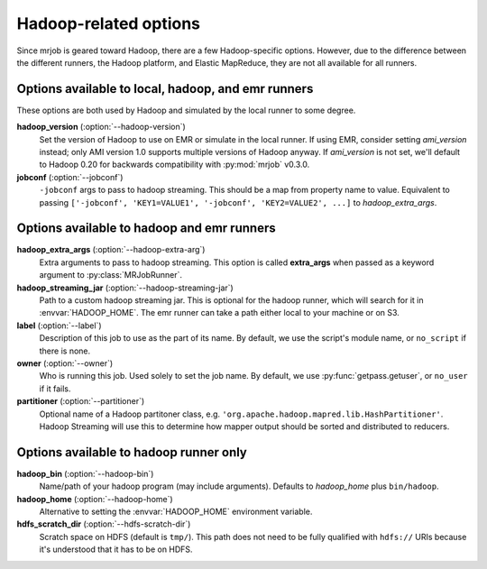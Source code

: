 Hadoop-related options
======================

Since mrjob is geared toward Hadoop, there are a few Hadoop-specific options.
However, due to the difference between the different runners, the Hadoop
platform, and Elastic MapReduce, they are not all available for all runners.

Options available to local, hadoop, and emr runners
---------------------------------------------------

These options are both used by Hadoop and simulated by the local runner to
some degree.

**hadoop_version** (:option:`--hadoop-version`)
    Set the version of Hadoop to use on EMR or simulate in the local runner.
    If using EMR, consider setting *ami_version* instead; only AMI version 1.0
    supports multiple versions of Hadoop anyway. If *ami_version* is not set,
    we'll default to Hadoop 0.20 for backwards compatibility with
    :py:mod:`mrjob` v0.3.0.

**jobconf** (:option:`--jobconf`)
    ``-jobconf`` args to pass to hadoop streaming. This should be a map from
    property name to value.  Equivalent to passing ``['-jobconf',
    'KEY1=VALUE1', '-jobconf', 'KEY2=VALUE2', ...]`` to *hadoop_extra_args*.

Options available to hadoop and emr runners
-------------------------------------------

**hadoop_extra_args** (:option:`--hadoop-extra-arg`)
    Extra arguments to pass to hadoop streaming. This option is called
    **extra_args** when passed as a keyword argument to
    :py:class:`MRJobRunner`.

**hadoop_streaming_jar** (:option:`--hadoop-streaming-jar`)
    Path to a custom hadoop streaming jar. This is optional for the hadoop
    runner, which will search for it in :envvar:`HADOOP_HOME`. The emr runner
    can take a path either local to your machine or on S3.

**label** (:option:`--label`)
    Description of this job to use as the part of its name.  By default, we
    use the script's module name, or ``no_script`` if there is none.

**owner** (:option:`--owner`)
    Who is running this job. Used solely to set the job name.  By default, we
    use :py:func:`getpass.getuser`, or ``no_user`` if it fails.

**partitioner** (:option:`--partitioner`)
    Optional name of a Hadoop partitoner class, e.g.
    ``'org.apache.hadoop.mapred.lib.HashPartitioner'``. Hadoop Streaming will
    use this to determine how mapper output should be sorted and distributed
    to reducers.

Options available to hadoop runner only
---------------------------------------

**hadoop_bin** (:option:`--hadoop-bin`)
    Name/path of your hadoop program (may include arguments). Defaults to
    *hadoop_home* plus ``bin/hadoop``.

**hadoop_home** (:option:`--hadoop-home`)
    Alternative to setting the :envvar:`HADOOP_HOME` environment variable.

**hdfs_scratch_dir** (:option:`--hdfs-scratch-dir`)
    Scratch space on HDFS (default is ``tmp/``). This path does not need to be
    fully qualified with ``hdfs://`` URIs because it's understood that it has
    to be on HDFS.
